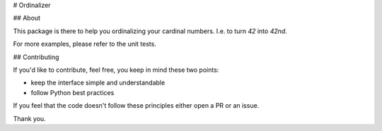 # Ordinalizer

## About

This package is there to help you ordinalizing your cardinal numbers. I.e. to turn `42` into `42nd`.

For more examples, please refer to the unit tests.

## Contributing

If you'd like to contribute, feel free, you keep in mind these two points:

- keep the interface simple and understandable
- follow Python best practices

If you feel that the code doesn't follow these principles either open a PR or an issue.

Thank you.


